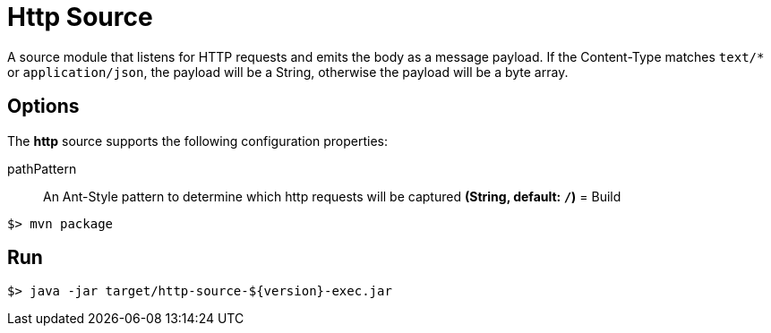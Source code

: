 //tag::ref-doc[]
= Http Source

A source module that listens for HTTP requests and emits the body as a message payload.
If the Content-Type matches `text/*` or `application/json`, the payload will be a String,
otherwise the payload will be a byte array.

== Options

The **$$http$$** $$source$$ supports the following configuration properties:

$$pathPattern$$:: $$An Ant-Style pattern to determine which http requests will be captured$$ *($$String$$, default: `/`)*
//end::ref-doc[]
= Build

```
$> mvn package
```

== Run

```
$> java -jar target/http-source-${version}-exec.jar
```
